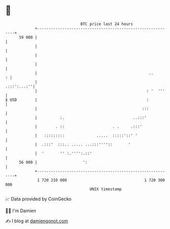 * 👋

#+begin_example
                                    BTC price last 24 hours                    
                +------------------------------------------------------------+ 
         59 000 |                                                            | 
                |                                                            | 
                |                                                            | 
                |                                                            | 
                |                                                 ..       : | 
                |                                                .:::':...:''| 
                |                                                : '  '''    | 
   $ USD        |                                                :           | 
                |                                              :::           | 
                |          :.                              ..:::'            | 
                |        . ::                     . .     .:::'              | 
                |   :::::::::              .....  :::::'::' '                | 
                |  .:::'  :::.. ..... ...:::''''::       '                   | 
                |  '       '' :.'''':.::'                                    | 
         56 000 |                    ':                                      | 
                +------------------------------------------------------------+ 
                 1 720 210 000                                  1 720 300 000  
                                        UNIX timestamp                         
#+end_example
📈 Data provided by CoinGecko

🧑‍💻 I'm Damien

✍️ I blog at [[https://www.damiengonot.com][damiengonot.com]]
